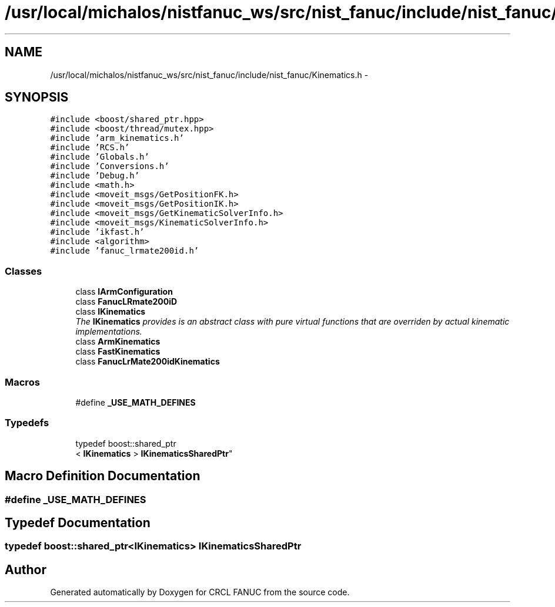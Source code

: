 .TH "/usr/local/michalos/nistfanuc_ws/src/nist_fanuc/include/nist_fanuc/Kinematics.h" 3 "Wed Sep 28 2016" "CRCL FANUC" \" -*- nroff -*-
.ad l
.nh
.SH NAME
/usr/local/michalos/nistfanuc_ws/src/nist_fanuc/include/nist_fanuc/Kinematics.h \- 
.SH SYNOPSIS
.br
.PP
\fC#include <boost/shared_ptr\&.hpp>\fP
.br
\fC#include <boost/thread/mutex\&.hpp>\fP
.br
\fC#include 'arm_kinematics\&.h'\fP
.br
\fC#include 'RCS\&.h'\fP
.br
\fC#include 'Globals\&.h'\fP
.br
\fC#include 'Conversions\&.h'\fP
.br
\fC#include 'Debug\&.h'\fP
.br
\fC#include <math\&.h>\fP
.br
\fC#include <moveit_msgs/GetPositionFK\&.h>\fP
.br
\fC#include <moveit_msgs/GetPositionIK\&.h>\fP
.br
\fC#include <moveit_msgs/GetKinematicSolverInfo\&.h>\fP
.br
\fC#include <moveit_msgs/KinematicSolverInfo\&.h>\fP
.br
\fC#include 'ikfast\&.h'\fP
.br
\fC#include <algorithm>\fP
.br
\fC#include 'fanuc_lrmate200id\&.h'\fP
.br

.SS "Classes"

.in +1c
.ti -1c
.RI "class \fBIArmConfiguration\fP"
.br
.ti -1c
.RI "class \fBFanucLRmate200iD\fP"
.br
.ti -1c
.RI "class \fBIKinematics\fP"
.br
.RI "\fIThe \fBIKinematics\fP provides is an abstract class with pure virtual functions that are overriden by actual kinematic implementations\&. \fP"
.ti -1c
.RI "class \fBArmKinematics\fP"
.br
.ti -1c
.RI "class \fBFastKinematics\fP"
.br
.ti -1c
.RI "class \fBFanucLrMate200idKinematics\fP"
.br
.in -1c
.SS "Macros"

.in +1c
.ti -1c
.RI "#define \fB_USE_MATH_DEFINES\fP"
.br
.in -1c
.SS "Typedefs"

.in +1c
.ti -1c
.RI "typedef boost::shared_ptr
.br
< \fBIKinematics\fP > \fBIKinematicsSharedPtr\fP"
.br
.in -1c
.SH "Macro Definition Documentation"
.PP 
.SS "#define _USE_MATH_DEFINES"

.SH "Typedef Documentation"
.PP 
.SS "typedef boost::shared_ptr<\fBIKinematics\fP> \fBIKinematicsSharedPtr\fP"

.SH "Author"
.PP 
Generated automatically by Doxygen for CRCL FANUC from the source code\&.
